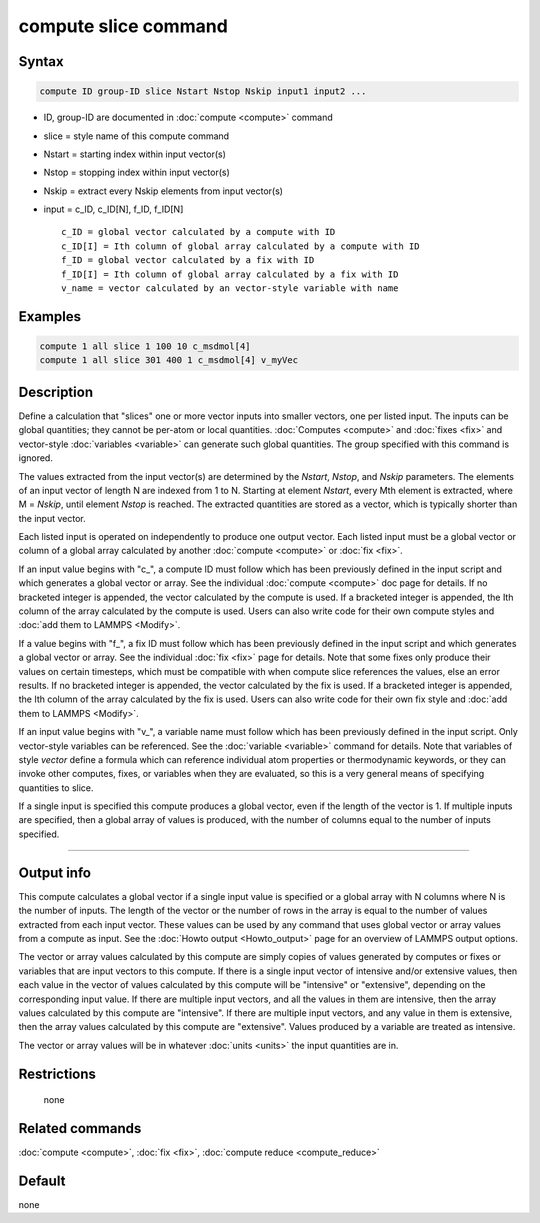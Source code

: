 .. index:: compute slice

compute slice command
=====================

Syntax
""""""

.. code-block:: LAMMPS

   compute ID group-ID slice Nstart Nstop Nskip input1 input2 ...

* ID, group-ID are documented in :doc:`compute <compute>` command
* slice = style name of this compute command
* Nstart = starting index within input vector(s)
* Nstop = stopping index within input vector(s)
* Nskip = extract every Nskip elements from input vector(s)
* input = c_ID, c_ID[N], f_ID, f_ID[N]

  .. parsed-literal::

       c_ID = global vector calculated by a compute with ID
       c_ID[I] = Ith column of global array calculated by a compute with ID
       f_ID = global vector calculated by a fix with ID
       f_ID[I] = Ith column of global array calculated by a fix with ID
       v_name = vector calculated by an vector-style variable with name

Examples
""""""""

.. code-block:: LAMMPS

   compute 1 all slice 1 100 10 c_msdmol[4]
   compute 1 all slice 301 400 1 c_msdmol[4] v_myVec

Description
"""""""""""

Define a calculation that "slices" one or more vector inputs into
smaller vectors, one per listed input.  The inputs can be global
quantities; they cannot be per-atom or local quantities.
:doc:`Computes <compute>` and :doc:`fixes <fix>` and vector-style
:doc:`variables <variable>` can generate such global quantities.  The
group specified with this command is ignored.

The values extracted from the input vector(s) are determined by the
*Nstart*, *Nstop*, and *Nskip* parameters.  The elements of an input
vector of length N are indexed from 1 to N.  Starting at element
*Nstart*, every Mth element is extracted, where M = *Nskip*, until
element *Nstop* is reached.  The extracted quantities are stored as a
vector, which is typically shorter than the input vector.

Each listed input is operated on independently to produce one output
vector.  Each listed input must be a global vector or column of a
global array calculated by another :doc:`compute <compute>` or
:doc:`fix <fix>`.

If an input value begins with "c\_", a compute ID must follow which has
been previously defined in the input script and which generates a
global vector or array.  See the individual :doc:`compute <compute>` doc
page for details.  If no bracketed integer is appended, the vector
calculated by the compute is used.  If a bracketed integer is
appended, the Ith column of the array calculated by the compute is
used.  Users can also write code for their own compute styles and :doc:`add them to LAMMPS <Modify>`.

If a value begins with "f\_", a fix ID must follow which has been
previously defined in the input script and which generates a global
vector or array.  See the individual :doc:`fix <fix>` page for
details.  Note that some fixes only produce their values on certain
timesteps, which must be compatible with when compute slice references
the values, else an error results.  If no bracketed integer is
appended, the vector calculated by the fix is used.  If a bracketed
integer is appended, the Ith column of the array calculated by the fix
is used.  Users can also write code for their own fix style and :doc:`add them to LAMMPS <Modify>`.

If an input value begins with "v\_", a variable name must follow which
has been previously defined in the input script.  Only vector-style
variables can be referenced.  See the :doc:`variable <variable>` command
for details.  Note that variables of style *vector* define a formula
which can reference individual atom properties or thermodynamic
keywords, or they can invoke other computes, fixes, or variables when
they are evaluated, so this is a very general means of specifying
quantities to slice.

If a single input is specified this compute produces a global vector,
even if the length of the vector is 1.  If multiple inputs are
specified, then a global array of values is produced, with the number
of columns equal to the number of inputs specified.

----------

Output info
"""""""""""

This compute calculates a global vector if a single input value is
specified or a global array with N columns where N is the number of
inputs.  The length of the vector or the number of rows in the array
is equal to the number of values extracted from each input vector.
These values can be used by any command that uses global vector or
array values from a compute as input.  See the :doc:`Howto output <Howto_output>` page for an overview of LAMMPS output
options.

The vector or array values calculated by this compute are simply
copies of values generated by computes or fixes or variables that are
input vectors to this compute.  If there is a single input vector of
intensive and/or extensive values, then each value in the vector of
values calculated by this compute will be "intensive" or "extensive",
depending on the corresponding input value.  If there are multiple
input vectors, and all the values in them are intensive, then the
array values calculated by this compute are "intensive".  If there are
multiple input vectors, and any value in them is extensive, then the
array values calculated by this compute are "extensive".  Values
produced by a variable are treated as intensive.

The vector or array values will be in whatever :doc:`units <units>` the
input quantities are in.

Restrictions
""""""""""""
 none

Related commands
""""""""""""""""

:doc:`compute <compute>`, :doc:`fix <fix>`, :doc:`compute reduce <compute_reduce>`

Default
"""""""

none
